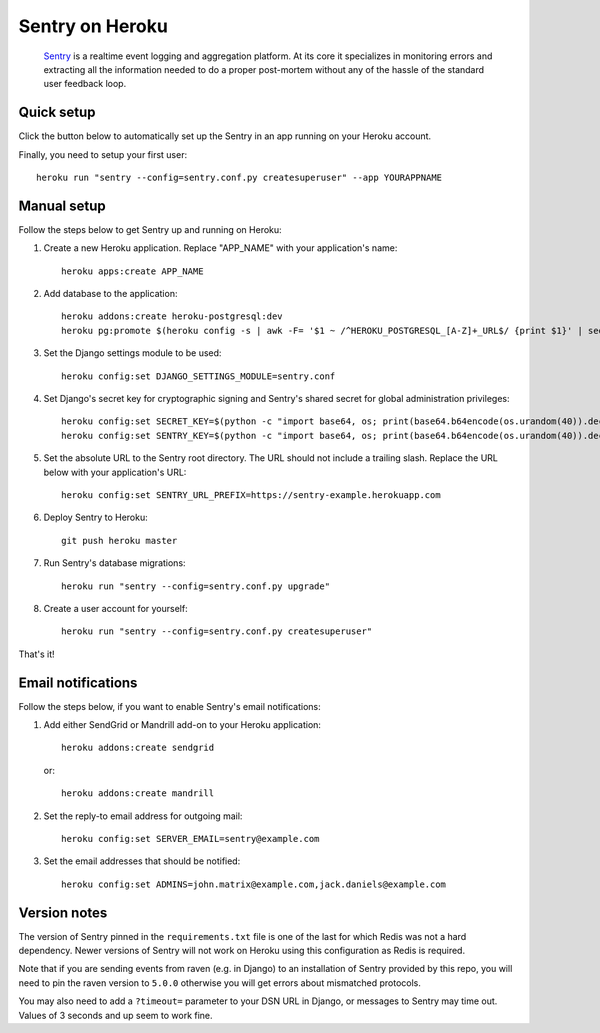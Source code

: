 Sentry on Heroku
================

    Sentry_ is a realtime event logging and aggregation platform.  At its core
    it specializes in monitoring errors and extracting all the information
    needed to do a proper post-mortem without any of the hassle of the
    standard user feedback loop.

    .. _Sentry: https://github.com/getsentry/sentry


Quick setup
-------------

Click the button below to automatically set up the Sentry in an app running on
your Heroku account.

.. image:: https://www.herokucdn.com/deploy/button.png
   :target: https://heroku.com/deploy
   :alt: Deploy

Finally, you need to setup your first user::

    heroku run "sentry --config=sentry.conf.py createsuperuser" --app YOURAPPNAME


Manual setup
-------------

Follow the steps below to get Sentry up and running on Heroku:

1. Create a new Heroku application. Replace "APP_NAME" with your
   application's name::

        heroku apps:create APP_NAME

2. Add database to the application::

        heroku addons:create heroku-postgresql:dev
        heroku pg:promote $(heroku config -s | awk -F= '$1 ~ /^HEROKU_POSTGRESQL_[A-Z]+_URL$/ {print $1}' | sed 's/_URL$//')

3. Set the Django settings module to be used::

        heroku config:set DJANGO_SETTINGS_MODULE=sentry.conf

4. Set Django's secret key for cryptographic signing and Sentry's shared secret
   for global administration privileges::

        heroku config:set SECRET_KEY=$(python -c "import base64, os; print(base64.b64encode(os.urandom(40)).decode())")
        heroku config:set SENTRY_KEY=$(python -c "import base64, os; print(base64.b64encode(os.urandom(40)).decode())")

5. Set the absolute URL to the Sentry root directory. The URL should not include
   a trailing slash. Replace the URL below with your application's URL::

        heroku config:set SENTRY_URL_PREFIX=https://sentry-example.herokuapp.com

6. Deploy Sentry to Heroku::

        git push heroku master

7. Run Sentry's database migrations::

        heroku run "sentry --config=sentry.conf.py upgrade"

8. Create a user account for yourself::

        heroku run "sentry --config=sentry.conf.py createsuperuser"

That's it!


Email notifications
-------------------

Follow the steps below, if you want to enable Sentry's email notifications:

1. Add either SendGrid or Mandrill add-on to your Heroku application::

        heroku addons:create sendgrid

   or::

        heroku addons:create mandrill

2. Set the reply-to email address for outgoing mail::

        heroku config:set SERVER_EMAIL=sentry@example.com

3. Set the email addresses that should be notified::

        heroku config:set ADMINS=john.matrix@example.com,jack.daniels@example.com


Version notes
-------------------

The version of Sentry pinned in the ``requirements.txt`` file is one of the last for which Redis was not a hard dependency. Newer versions of Sentry will not work on Heroku using this configuration as Redis is required.

Note that if you are sending events from raven (e.g. in Django) to an installation of Sentry provided by this repo, you will need to pin the raven version to ``5.0.0`` otherwise you will get errors about mismatched protocols.

You may also need to add a ``?timeout=`` parameter to your DSN URL in Django, or messages to Sentry may time out. Values of 3 seconds and up seem to work fine.

